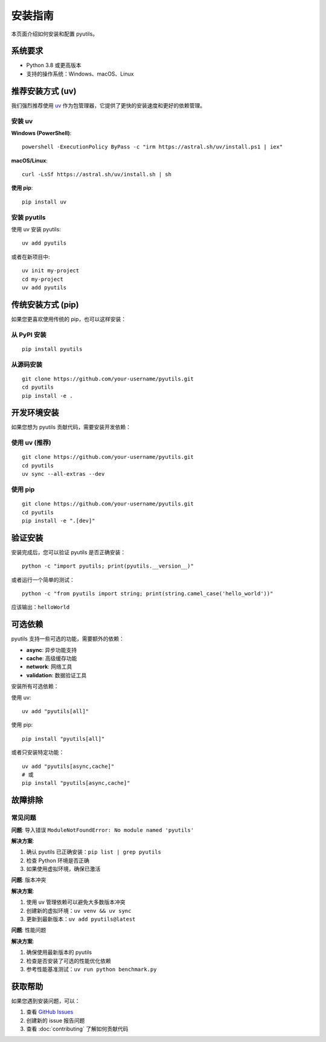 安装指南
========

本页面介绍如何安装和配置 pyutils。

系统要求
--------

* Python 3.8 或更高版本
* 支持的操作系统：Windows、macOS、Linux

推荐安装方式 (uv)
------------------

我们强烈推荐使用 `uv <https://docs.astral.sh/uv/>`_ 作为包管理器，它提供了更快的安装速度和更好的依赖管理。

安装 uv
~~~~~~~~

**Windows (PowerShell)**::

    powershell -ExecutionPolicy ByPass -c "irm https://astral.sh/uv/install.ps1 | iex"

**macOS/Linux**::

    curl -LsSf https://astral.sh/uv/install.sh | sh

**使用 pip**::

    pip install uv

安装 pyutils
~~~~~~~~~~~~~

使用 uv 安装 pyutils::

    uv add pyutils

或者在新项目中::

    uv init my-project
    cd my-project
    uv add pyutils

传统安装方式 (pip)
------------------

如果您更喜欢使用传统的 pip，也可以这样安装：

从 PyPI 安装
~~~~~~~~~~~~

::

    pip install pyutils

从源码安装
~~~~~~~~~~

::

    git clone https://github.com/your-username/pyutils.git
    cd pyutils
    pip install -e .

开发环境安装
------------

如果您想为 pyutils 贡献代码，需要安装开发依赖：

使用 uv (推荐)
~~~~~~~~~~~~~~

::

    git clone https://github.com/your-username/pyutils.git
    cd pyutils
    uv sync --all-extras --dev

使用 pip
~~~~~~~~

::

    git clone https://github.com/your-username/pyutils.git
    cd pyutils
    pip install -e ".[dev]"

验证安装
--------

安装完成后，您可以验证 pyutils 是否正确安装：

::

    python -c "import pyutils; print(pyutils.__version__)"

或者运行一个简单的测试：

::

    python -c "from pyutils import string; print(string.camel_case('hello_world'))"

应该输出：``helloWorld``

可选依赖
--------

pyutils 支持一些可选的功能，需要额外的依赖：

* **async**: 异步功能支持
* **cache**: 高级缓存功能
* **network**: 网络工具
* **validation**: 数据验证工具

安装所有可选依赖：

使用 uv::

    uv add "pyutils[all]"

使用 pip::

    pip install "pyutils[all]"

或者只安装特定功能：

::

    uv add "pyutils[async,cache]"
    # 或
    pip install "pyutils[async,cache]"

故障排除
--------

常见问题
~~~~~~~~

**问题**: 导入错误 ``ModuleNotFoundError: No module named 'pyutils'``

**解决方案**: 

1. 确认 pyutils 已正确安装：``pip list | grep pyutils``
2. 检查 Python 环境是否正确
3. 如果使用虚拟环境，确保已激活

**问题**: 版本冲突

**解决方案**: 

1. 使用 uv 管理依赖可以避免大多数版本冲突
2. 创建新的虚拟环境：``uv venv && uv sync``
3. 更新到最新版本：``uv add pyutils@latest``

**问题**: 性能问题

**解决方案**: 

1. 确保使用最新版本的 pyutils
2. 检查是否安装了可选的性能优化依赖
3. 参考性能基准测试：``uv run python benchmark.py``

获取帮助
--------

如果您遇到安装问题，可以：

1. 查看 `GitHub Issues <https://github.com/your-username/pyutils/issues>`_
2. 创建新的 issue 报告问题
3. 查看 :doc:`contributing` 了解如何贡献代码